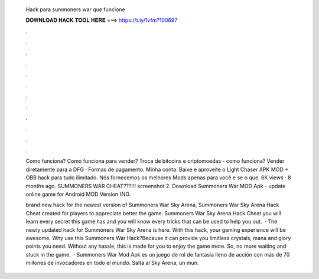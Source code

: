   Hack para summoners war que funcione
  
  
  
  𝐃𝐎𝐖𝐍𝐋𝐎𝐀𝐃 𝐇𝐀𝐂𝐊 𝐓𝐎𝐎𝐋 𝐇𝐄𝐑𝐄 ===> https://t.ly/1vfm?100697
  
  
  
  .
  
  
  
  .
  
  
  
  .
  
  
  
  .
  
  
  
  .
  
  
  
  .
  
  
  
  .
  
  
  
  .
  
  
  
  .
  
  
  
  .
  
  
  
  .
  
  
  
  .
  
  Como funciona? Como funciona para vender? Troca de bitcoins e criptomoedas - como funciona? Vender diretamente para a DFG · Formas de pagamento. Minha conta. Baixe e aproveite o Light Chaser APK MOD + OBB hack para tudo ilimitado. Nós fornecemos os melhores Mods apenas para você e se o que. 6K views · 8 months ago. SUMMONERS WAR CHEAT???!!! screenshot 2. Download Summoners War MOD Apk - update online game for Android MOD Version (NO.
  
  brand new hack for the newest version of Summoners War Sky Arena, Summoners War Sky Arena Hack Cheat created for players to appreciate better the game. Summoners War Sky Arena Hack Cheat you will learn every secret this game has and you will know every tricks that can be used to help you out.  · The newly updated hack for Summoners War Sky Arena is here. With this hack, your gaming experience will be awesome. Why use this Summoners War Hack?Because it can provide you limitless crystals, mana and glory points you need. Without any hassle, this is made for you to enjoy the game more. So, no more waiting and stuck in the game.  · Summoners War Mod Apk es un juego de rol de fantasía lleno de acción con más de 70 millones de invocadores en todo el mundo. Salta al Sky Arena, un mun.
